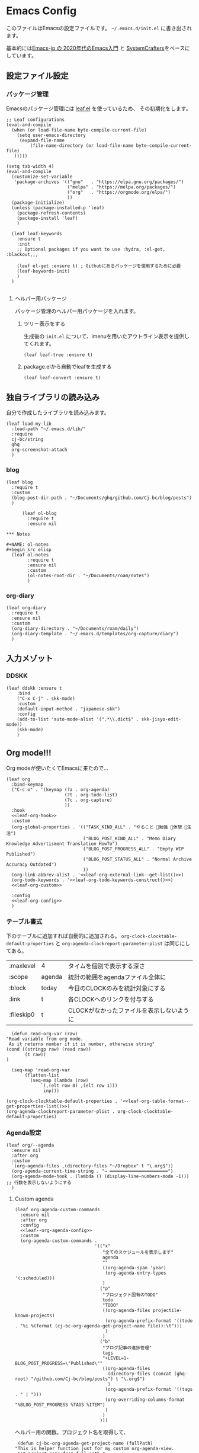 #+PROPERTY: header-args :tangle "init.el" :results silent
* Emacs Config
  
  このファイルはEmacsの設定ファイルです。
  ~~/.emacs.d/init.el~ に書き出されます。

  基本的には[[https://emacs-jp.github.io/tips/emacs-in-2020][Emacs-jp の 2020年代のEmacs入門]] と [[https://www.youtube.com/channel/UCAiiOTio8Yu69c3XnR7nQBQ][SystemCrafters]]をベースにしています。
  
** 設定ファイル設定  
*** パッケージ管理
    Emacsのパッケージ管理には [[https://github.com/conao3/leaf.el][leaf.el]] を使っているため、
    その初期化をします。

    #+begin_src elisp
      ;; Leaf configurations
      (eval-and-compile
        (when (or load-file-name byte-compile-current-file)
          (setq user-emacs-directory
           (expand-file-name
               (file-name-directory (or load-file-name byte-compile-current-file)
         )))))

      (setq tab-width 4)
      (eval-and-compile
        (customize-set-variable
         'package-archives '(("gnu"   . "https://elpa.gnu.org/packages/")
                             ("melpa" . "https://melpa.org/packages/")
                             ("org"   . "https://orgmode.org/elpa/")
                             ))
        (package-initialize)
        (unless (package-installed-p 'leaf)
          (package-refresh-contents)
          (package-install 'leaf)
          )

        (leaf leaf-keywords
          :ensure t
          :init
          ;; Optional packages if you want to use :hydra, :el-get, :blackout,,,
    
          (leaf el-get :ensure t) ; Githubにあるパッケージを使用するために必要
          (leaf-keywords-init)
          )
        )

    #+end_src
**** ヘルパー用パッケージ
     パッケージ管理のヘルパー用パッケージを入れます。
    
***** ツリー表示をする
      生成後の ~init.el~ について、imenuを用いたアウトライン表示を提供してくれます。
     #+begin_src elisp
       (leaf leaf-tree :ensure t)
     #+end_src

***** package.elから自動でleafを生成する
     #+begin_src elisp
       (leaf leaf-convert :ensure t)
     #+end_src

** 独自ライブラリの読み込み

   自分で作成したライブラリを読み込みます。
   
   #+begin_src elisp
     (leaf load-my-lib
       :load-path "~/.emacs.d/lib/"
       :require
       cj-bc/string
       ghq
       org-screenshot-attach
       )
   #+end_src

   
*** blog
    #+begin_src elisp
      (leaf blog
        :require t
        :custom
        (blog-post-dir-path . "~/Documents/ghq/github.com/Cj-bc/blog/posts")
        )
    #+end_src

    
    #+begin_src elisp
      (leaf ol-blog
        :require t
        :ensure nil
    
*** Notes

#+NAME: ol-notes
#+begin_src elisp
  (leaf ol-notes
        :require t
        :ensure nil
        :custom
        (ol-notes-root-dir . "~/Documents/roam/notes")
        )
#+end_src
	
*** org-diary

#+begin_src elisp
  (leaf org-diary
    :require t
    :ensure nil
    :custom
    (org-diary-directory . "~/Documents/roam/daily")
    (org-diary-template . "~/.emacs.d/templates/org-capture/diary")
    )
#+end_src
** 入力メゾット
*** DDSKK

    #+begin_src elisp
      (leaf ddskk :ensure t
          :bind
          ("C-x C-j" . skk-mode)
          :custom
          (default-input-method . "japanese-skk")
          :config
          (add-to-list 'auto-mode-alist '(".*\\.dict$" . skk-jisyo-edit-mode))
          (skk-mode)
          )
    #+end_src
** Org mode!!!
Org modeが使いたくてEmacsに来たので...

#+begin_src elisp :noweb yes
  (leaf org
    :bind-keymap
    ("C-c o" . '(keymap (?a . org-agenda)
                        (?t . org-todo-list)
                        (?c . org-capture)
                        ))
    :hook
    <<leaf-org-hook>>
    :custom
    (org-global-properties . '(("TASK_KIND_ALL" . "やること 勉強 休憩 生活")
                               ("BLOG_POST_KIND_ALL" . "Memo Diary Knowledge Advertisment Translation HowTo")
                               ("BLOG_POST_PROGRESS_ALL" . "Empty WIP Published")
                               ("BLOG_POST_STATUS_ALL" . "Normal Archive Accuracy Outdated")
                               ))
    (org-link-abbrev-alist . '<<leaf-org-external-link--get-list()>>)
    (org-todo-keywords . '<<leaf-org-todo-keywords-construct()>>)
    <<leaf-org-custom>>

    :config
    <<leaf-org-config>>
    )
#+end_src
*** テーブル書式
    :PROPERTIES:
    :header-args: :tangle no
    :END:

    下のテーブルに追加すれば自動的に追加される。
    ~org-clock-clocktable-default-properties~ と ~org-agenda-clockreport-parameter-plist~ は同じにしてある。
    
    #+NAME: leaf-org-table-format
    | :maxlevel  | 4      | タイムを個別で表示する深さ                |
    | :scope     | agenda | 統計の範囲をagendaファイル全体に          |
    | :block     | today  | 今日のCLOCKのみを統計対象にする           |
    | :link      | t      | 各CLOCKへのリンクを付与する               |
    | :fileskip0 | t      | CLOCKがなかったファイルを表示しないように |

    #+NAME: leaf-org-table-format--get-properties-list
    #+begin_src elisp :var inp=leaf-org-table-format :tangle no
      (defun read-org-var (raw)
	"Read variable from org mode. 
	 As it returns number if it is number, otherwise string"
	(cond ((stringp raw) (read raw))
	       (t raw))
	)

      (seq-map 'read-org-var
	       (flatten-list
		     (seq-map (lambda (row)
				 `(,(elt row 0) ,(elt row 1)))
			      inp)))
    #+end_src

    #+HEADER: :noweb-ref leaf-org-custom
    #+begin_src elisp :results output :noweb yes :tangle no
    (org-clock-clocktable-default-properties . '<<leaf-org-table-format--get-properties-list()>>)
    (org-agenda-clockreport-parameter-plist . org-clock-clocktable-default-properties)
    #+end_src

*** Agenda設定

    #+begin_src elisp :tangle yes
      (leaf org/--agenda
        :ensure nil
        :after org
        :custom
        `(org-agenda-files ,(directory-files "~/Dropbox" t "\.org$"))
        (org-agenda-current-time-string . "→ ━━━━━━━━━━━━━━━━━━━━━━")
        (org-agenda-mode-hook . (lambda () (display-line-numbers-mode -1))) ;; 行数を表示しないようにする
        )
    #+end_src
    
**** Custom agenda
#+HEADER: :noweb yes
#+begin_src elisp
  (leaf org-agenda-custom-commands
    :ensure nil
    :after org
    :config
    <<leaf--org-agenda-config>>
    :custom
    (org-agenda-custom-commands .
                                '(("x"
                                   "全てのスケジュールを表示します"
                                   agenda
                                   ""
                                   ((org-agenda-span 'year)
                                    (org-agenda-entry-types '(:scheduled)))
                                   )
                                  ("p"
                                   "プロジェクト固有のTODO"
                                   todo
                                   "TODO"
                                   ((org-agenda-files projectile-known-projects)
                                    (org-agenda-prefix-format '((todo . "%i %(format (cj-bc-org-agenda-get-project-name file)):\t")))
                                    )
                                   )
                                  ("b"
                                   "ブログ記事の進捗管理"
                                   tags
                                   "+LEVEL=1-BLOG_POST_PROGRESS=\"Published\""
                                   ((org-agenda-files
                                     (directory-files (concat (ghq-root) "/github.com/Cj-bc/blog/posts") t "\.org$")
                                     )
                                    (org-agenda-prefix-format '((tags . " | ")))
                                    (org-overriding-columns-format "%BLOG_POST_PROGRESS %TAGS %ITEM")
                                    )
                                   )
                                  )))
#+end_src


ヘルパー用の関数。プロジェクト名を取得して、
#+HEADER: :noweb-ref leaf--org-agenda-config
#+begin_src elisp
  (defun cj-bc-org-agenda-get-project-name (fullPath)
 "This is helper function just for my custom org-agenda-view.
  Get project name from full path."

 (string-match "/\\([^/]+/\\)+\\([^/]+/[^/]+\\)/" fullPath)
 (match-string 2 fullPath))
#+end_src
*** Todo設定
    #+HEADER: :noweb-ref leaf-org-custom
    #+HEADER: :tangle no
    #+begin_src elisp
      (org-enforce-todo-dependencies . t)
    #+end_src

**** Todoの種類
     Todoは複数種類作ってあり、リストから自動的に生成されます。

     リストの中で ~_DELIMITER_~ のみは特別な記号として扱われ、
     ~|~ (TODOとDONEを分けるやつ)に変換されます。(直接書けないため)
***** タスク管理用TODO
      #+NAME: Org-todoKeywords-list-todo
      + TODO
      + SOMEDAY
      + WAITING
      + _DELIMITER_
      + DONE
      + OutOfDate

      リストの内容はStringのListとして渡される
      
***** リーディングリスト
      #+NAME: Org-todoKeywords-list-reading
      + ReadLater(a!)
      + Reading(i!)
      + _DELIMITER_
      + Read(d!)

***** 買い物リスト
      #+NAME: Org-todoKeywords-list-shopping
      + ToBuy
      + _DELIMITER_
      + Bought(!)
	
***** ノート・知識ベースの状態管理
      更新が必要なのか、それとも最新なのか
      必要なタグって何だろうか？
      Wikiにあるようなシステムを想定している。
      
      #+NAME: Org-todoKeywords-list-noteStatus
      + Outofdate
      + Accuracy
      + WIP
      + _DELIMITER_
      + Clean
	
***** 設定

      #+HEADER: :var todo=Org-todoKeywords-list-todo
      #+HEADER: :var reading=Org-todoKeywords-list-reading
      #+HEADER: :var shoppingList=Org-todoKeywords-list-shopping
      #+HEADER: :var noteStatus=Org-todoKeywords-list-noteStatus
      #+NAME: leaf-org-todo-keywords-construct
      #+begin_src elisp :tangle no

	(defun replaceDelimiter (target-list)
	  (seq-map (lambda (a) (if (string= (car a) "_DELIMITER_")
				   "|" (car a)))
		   target-list))

        (seq-map (lambda (x) `(sequence ,@(replaceDelimiter x)))
             (list todo reading shoppingList noteStatus))
      #+end_src

*** 外部Link
    :PROPERTIES:
    :header-args: :tangle no
    :END:

    #+NAME: leaf-org-external-link--list
    | github    | https://github.com/%s                  |
    | youtube   | https://youtube.com/watch?v=%s         |
    | wikipedia | https://en.wikipedia.org/wiki/%s       |
    | archw     | https://wiki.archlinux.jp/index.php/%s |

    #+NAME: leaf-org-external-link--get-list
    #+begin_src elisp :var links=leaf-org-external-link--list :results raw :tangle no
      (seq-map '(lambda (link) `(,(elt link 0) . ,(elt link 1))) links)
    #+end_src


**** Ghq対応

     ghq:Cj-bc/dotfiles みたいなリンクを貼れるようにする。
     
     #+HEADER:  :noweb-ref leaf-org-config
     #+begin_src elisp
       (leaf org-ghq :require t)
     #+end_src
     
***** TODO Projectile連携する
     現在はDiredが開くけど、多分Projectileと連携させた方が良くなりそう

***** TODO 補完を有効にする
*** 出力設定
    :PROPERTIES:
    :header-args: :tangle no
    :END:
**** LaTeX
     :PROPERTIES:
     :header-args: :tangle no
     :END:

     [[https://qiita.com/kawabata@github/items/1b56ec8284942ff2646b][org-mode で日本語LaTeXを出力する方法 @kawabata@github]]を参考に。

     #+HEADER: :noweb-ref leaf-org-config
     #+begin_src elisp
       (setq TeX-engine 'luatex)
     #+end_src

	 
     #+HEADER: :noweb-ref leaf-org-config
     #+begin_src elisp
       ;; TODO: 依存を減らす
       ;; caseが使いたいだけなので自作したい。
       (require 'cl)


       (defun remove-org-newlines-at-cjk-text (&optional _mode)
         "先頭が '*', '#', '|' でなく、改行の前後が日本の文字の場合はその改行を除去する。"
         (interactive)
         (goto-char (point-min))
         (while (re-search-forward "^\\([^|#*\n].+\\)\\(.\\)\n *\\(.\\)" nil t)
           (if (and (> (string-to-char (match-string 2)) #x2000)
                    (> (string-to-char (match-string 3)) #x2000))
               (replace-match "\\1\\2\\3"))
           (goto-char (point-at-bol))))

       (with-eval-after-load "ox"
         (add-hook 'org-export-before-processing-hook 'remove-org-newlines-at-cjk-text))

	 )
       (setq org-latex-classes
                `(("article"
                   "\\documentclass{ltjsarticle}\n\\usepackage{amsmath}\n"
                   ("\\section{%s}" . "\\section*{%s}")
                   ("\\subsection{%s}" . "\\subsection*{%s}")
                   ("\\subsubsection{%s}" . "\\subsubsection*{%s}")
                   ("\\paragraph{%s}" . "\\paragraph*{%s}")
                   ("\\subparagraph{%s}" . "\\subparagraph*{%s}"))
                  ("report"
                   "\\documentclass{ltjsarticle}\n"
                   ("\\section{%s}" . "\\section*{%s}")
                   ("\\subsection{%s}" . "\\subsection*{%s}")
                   ("\\subsubsection{%s}" . "\\subsubsection*{%s}")
                   ("\\paragraph{%s}" . "\\paragraph*{%s}")
                   ("\\subparagraph{%s}" . "\\subparagraph*{%s}"))
                  ("book"
                   "\\documentclass{ltjsarticle}\n"
                   ("\\part{%s}" . "\\part*{%s}")
                   ("\\chapter{%s}" . "\\chapter*{%s}")
                   ("\\section{%s}" . "\\section*{%s}")
                   ("\\subsection{%s}" . "\\subsection*{%s}")
                   ("\\subsubsection{%s}" . "\\subsubsection*{%s}"))
                  ("beamer"
                   ,(concat
                     "\\documentclass[compress,dvipdfmx]{beamer}\n"
                     "\\usetheme{AnnArbor}\n"
                     "\\setbeamertemplate{navigation symbols}{}\n"
                     "[NO-PACKAGES]\n"
                     "\\usepackage{graphicx}\n")
                   org-beamer-sectioning)))


       (setq org-latex-packages-alist '(("whole" "bxcjkjatype") ("a4paper" "geometry")))

       (setq org-latex-pdf-process '("latexmk -pdf -pvc -shell-escape -pdflatex=lualatex -output-directory=%o %f"))
     #+end_src

     #+RESULTS:
     | whole   | bxcjkjatype |
     | a4paper | geometry    |
**** LaTeX(texwiki.texjp.org準拠)
ちょっとよく分からなくなり、

#+begin_src elisp
  (leaf org-config/latex
    :ensure nil
    :config
    (setq TeX-engine 'platex)
    (add-to-list 'org-latex-classes
                 '("vrsj" "\\documentclass[a4paper]{jarticle}
         [NO-DEFAULT-PACKAGES]
         [NO-PACKAGES]
         \\usepackage{vrsjj}
         \\usepackage{balance}
         \\special{pdf: pagesize width 210truemm height 297truemm}
         \\newcounter{vrsjyear}
         \\newcounter{vrsjmonth}
         \\newcounter{vrsjnum}
         \\setcounter{vrsjyear}{2023}
         \\setcounter{vrsjmonth}{9}
         \\setcounter{vrsjnum}{\\value{vrsjyear}}
         \\addtocounter{vrsjnum}{-1995}

         \\renewcommand{\\baselinestretch}{1.32}
         "
                     ("\\section{%s}" . "\\section*{%s}")
                     ("\\subsection{%s}" . "\\subsection*{%s}")
                     ("\\subsubsection{%s}" . "\\subsubsection*{%s}")
                     ))
    (setq org-latex-compiler "platex")
    (setq org-latex-pdf-process
          '("platex %b" "dvipdfmx %b"))

    )
#+end_src

#+RESULTS:
: org-config/latex

*** captureテンプレート
    :LOGBOOK:
    CLOCK: [2021-07-05 Mon 12:34]--[2021-07-05 Mon 12:34] =>  0:00
    :END:
    #+HEADER: :tangle no :noweb-ref leaf-org-custom
    #+begin_src elisp
      `(org-capture-templates .
                             '(("d" "default" plain
                                (file "capture.org")
                                "")
                               ("b" "blog posts")
                               ("bp" "normal post" plain
                                (function blog-visit-new-post)
                                (file "~/.emacs.d/templates/org-capture/blog")
                                :clock-in t
                                :clock-resume t
                                )
                               ("bd" "dialy post" plain
                                (function blog-visit-new-diary)
                                (file "~/.emacs.d/templates/org-capture/blog-diary")
                                )
                               ("d" "diary")
                               ("dm" "Memo" entry
                                (function ,(apply-partially 'org-diary-visit-today "Memo"))
                                )
                               ))
    #+end_src
*** Org babel
    :PROPERTIES:
    :header-args: :tangle no
    :END:
    #+HEADER: :noweb-ref leaf-org-config
    #+begin_src elisp
      (org-babel-do-load-languages
       'org-babel-load-languages
       '((awk . t)
	 (shell . t)
	 (haskell . t)
	 ))
    #+end_src
*** Org roamでメモ管理
    :PROPERTIES:
    :header-args: :tangle no
    :END:
    [[https://www.orgroam.com/][org roam]]は、

    #+HEADER: :noweb-ref leaf-org-config :noweb yes
    #+begin_src elisp
      (leaf org-roam
        :emacs>= 26.1
        :ensure t
        :pre-setq
        (org-roam-v2-ack . t)
        :custom
        `(org-roam-directory . ,(file-truename "~/Dropbox/roam"))
        (org-roam-link-auto-replace . t)
        (org-roam-graph-viewer . "qutebrowser")
        (org-roam-completion-everywhere . t)
        <<leaf-org-roam-custom>>
        :config
        <<leaf-org-roam-config>>
        (org-roam-db-autosync-mode)
        )
    #+end_src


    #+begin_src elisp
      (leaf org-roam-evil-key
        :after org-roam evil
        :config
        (evil-define-key 'normal 'global (kbd "SPC r d") 'org-roam-dailies-goto-today)
        (evil-define-key 'normal 'global (kbd "SPC r s") 'org-roam-node-find)
        (evil-define-key 'visual 'org-roam-mode-map (kbd "RET") 'org-roam-node-insert)
        (evil-define-key 'visual 'org-roam-mode-map (kbd "<S-return>") 'cjbc-org-roam-insert-immediate-private)
        (evil-define-key 'normal 'org-roam-mode-map (kbd "SPC r l") 'org-roam-buffer-toggle)
        )
    #+end_src


**** TODO COMMENT テンプレート

     ~DIR~ を設定したいことが多々あるので、 ~#+title~ ではなくエントリにしてほしい。

     #+HEADER: :tangle no :noweb-ref leaf-org-roam-custom
     #+begin_src elisp
       (org-roam-capture-templates .
                                   '(("o" "object" plain
                                      "%?"
                                      :target (file+head+olp "%<%Y%m%d%H%M%S>-${slug}.org" "#+FILETAGS: :object:" ("${title}"))
                                       :unnarrowed t)
                                   ("p" "person" plain
                                      "%?"
                                      :target (file+head+olp "%<%Y%m%d%H%M%S>-${slug}.org" "#+FILETAGS: :person:" ("${title}"))
                                       :unnarrowed t)
                                   ("r" "reference" plain
                                      "%?"
                                      :target (file+head+olp "%<%Y%m%d%H%M%S>-${slug}.org" "#+FILETAGS: :reference:" ("${title}"))
                                       :unnarrowed t)
                                   ("i" "idea" plain
                                    "%?"
                                    :target (file+olp "%<%Y%m%d%H%M%S>-${slug}.org" ("${title}"))
                                    :unnarrowed t)
                                   ("m" "MOC" plain
                                    "%?"
                                    :target (file+head+olp "%<%Y%m%d%H%M%S>-${slug}.org" "#+FILETAGS: :MOC:" ("MOC ${title}"))
                                    :unnarrowed t)
                                   ))
     #+end_src

     
**** TODO タグの一覧を作る
     今だと似ているタグが複数出来てしまったりしてると思うので。

     + 🔖 :: 視聴した資料や、動画などへのメモ
     + 💡 :: アイデア等
     + 🎬 :: 動画の内容
       
**** 表示用テンプレート
help:org-roam-node-display-template を設定すると、 help:org-roam-node-find の際の表示を
カスタマイズ出来る。

タグをアイコンで表示したいので、org-roam-nodeのmethodを追加している。
この方法については help:org-roam-node-display-template について詳しく書かれている。

#+begin_src elisp
  (leaf org-roam-display-template
    :ensure nil
    :config
    (defvar org-roam-tag-icons #s(hash-table test equal data ("note" "📖" "reference" "🔗")))
    (cl-defmethod org-roam-node-icon-tags ((node org-roam-node))
      (seq-reduce
       '(lambda (a b) (let ((icon (or (gethash b org-roam-tag-icons) b)))
                        (if (string-equal a "") icon (concat a "/" icon))))
       (org-roam-node-tags node) ""))
    (setq org-roam-node-display-template "${icon-tags: 20} | ${title:*} ${tags}"))
#+end_src
**** Privete roamを作成するためのラッパー

     Roamには、プライベートなノードをgpg保護された状態で保存する機能がある。
     ただ、そのためには ~org-roam-encrypt-files~ を手動で変えなきゃいけなくて面倒だたので、
     関数にした。

     #+noweb-ref: leaf-org-roam-config
     #+begin_src elisp
       (defun cjbc-org-roam-private (&optional initial-prompt completions filter-fn no-confirm) 
	 "Small wrapper of 'org-roam-find-file' that will create new post with private(encrypted)"
	 (interactive)
	 (setq-local org-roam-encrypt-files--old-value org-roam-encrypt-files)
	 (setq org-roam-encrypt-files t)
	 (org-roam-capture)
	 (setq org-roam-encrypt-files org-roam-encrypt-files--old-value)
	 )
     #+end_src

     #+noweb-ref: leaf-org-roam-config
     #+begin_src elisp
       (defun cjbc-org-roam-insert-immediate-private (&optional initial-prompt completions filter-fn no-confirm)
	   "Small wrapper of 'org-roam-insert-immediate' to insert new encrypted post"
	 (interactive)
	 (setq-local org-roam-encrypt-files--old-value org-roam-encrypt-files)
	 (setq org-roam-encrypt-files t)
	 (org-roam-insert-immediate)
	 (setq org-roam-encrypt-files org-roam-encrypt-files--old-value)
	 )
     #+end_src
**** org-roam-ui

     #+begin_src elisp
       (leaf org-roam-ui
	 :ensure t
	 :after org-roam
	 )
     #+end_src

*** org pomodoro
    :PROPERTIES:
    :header-args: :tangle no
    :END:

    今手元にオーディオプレイヤー入れてなかったので
    一旦 ~org-pomodoro-play-sounds~ はオフに。
    
    #+HEADER: :noweb-ref leaf-org-config
    #+begin_src elisp
      (leaf org-pomodoro
	    :req "alert-0.5.10" "cl-lib-0.5"
	    :ensure t
	    :after alert
	    :custom (org-pomodoro-play-sounds . nil)
	    :hook
	    (org-pomodoro-finished-hook
	     . (lambda () (start-process "org-pomodoro-finished-notification" nil
					 "dunstify" "--appname" "Emacs.org-pomodoro"
					 "Pomodoro finished! Start break time...")))
	    (org-pomodoro-break-finished-hook
	     . (lambda () (start-process "org-pomodoro-break-finished-notification" nil
					 "dunstify" "--appname" "Emacs.org-pomodoro"
					 "Pomodoro break is over!")))
	    )
    #+end_src

*** TODO Org timeline -- Agendaでタイムライン表示する
    #+begin_src elisp :tangle no
      (leaf org-timeline
        :ensure t
        :hook
        (org-agenda-finalize-hook . (lambda () (org-timeline-insert-timeline)))
        )
    #+end_src

*** 見た目

#+begin_src elisp
  (leaf org-modern
    :ensure t)
#+end_src
*** 通知を出す

#+begin_src elisp
  (leaf org-notifications
    :ensure t
    :after org
    :config
    (org-notifications-start)
    )
#+end_src

*** Org attach screenshot

#+begin_src elisp
  (leaf org-attach-screenshot
    :after org
    :ensure nil
    :require t)
#+end_src

** SNS
*** Twittering-mode
    ツイッターやろうぜ!!お前ボールな!!
    #+begin_src elisp
      (leaf twittering-mode :ensure t)
    #+end_src
*** newsticker
    RSSフィード閲覧用

    #+NAME: 購読中のフィード
    + [[https://www.moguravr.com/feed][Mogura VR]]
    + [[https://news.yahoo.co.jp/rss/topics/top-picks.xml][Yahoo Top picks]]
    + [[https://news.yahoo.co.jp/rss/topics/domestic.xml][Yahoo Japan]]
    
    #+begin_src elisp :tangle no
      (defun parse-feed-link (feed-link)
      "Parse Feed link formatted in Org's link"
       (let ((retrive-link-and-name-regex "\\[\\[\\([^]]+\\)\\]\\[\\([^]]+\\)\\]\\]"))
	 ((string-match retrieve-link-and-name-regex feed-link)
	  ((match-string 2 feed-link) . (match-string 1 feed-link))
	  )
	 )
       )


      (parse-feed-link "[[hoge][aaa]]")
    #+end_src


    
    #+begin_src elisp
      (leaf newsticker
	  :doc "A Newsticker for Emacs."
	  :tag "builtin"
	  :added "2021-05-20"
	  :hook (newsticker-mode-hook . (lambda () (toggle-truncate-lines -1)))
	  :custom
	  (newsticker-url-list . '(("Mogura VR" "https://www.moguravr.com/feed" nil nil nil)
				   ("Yahoo top picks" "https://news.yahoo.co.jp/rss/topics/top-picks.xml"
				    nil nil nil)
				   ("Yahoo japan" "https://news.yahoo.co.jp/rss/topics/domestic.xml"
				    nil nil nil)
				   ))
	  )
    #+end_src

** Evil
   これがあるから引っ越せた。
   #+begin_src elisp
     (leaf evil :ensure t
	:require t
	:config
	(evil-mode)
	(evil-define-key 'insert 'global (kbd "C-x C-o") 'completion-at-point)

	(leaf evil-org :ensure t
	  :hook
	  (org-mode-hook . evil-org-mode)
	  (org-agenda-mode-hook . evil-org-mode)

	  :config
	  (require 'evil-org-agenda)
	  (evil-org-agenda-set-keys)
	  (evil-define-key 'normal 'global (kbd "C-w C-v") 'evil-window-vnew)
	  )
	(leaf evil-surround :ensure t
	  :after 'evil-core
	  :config
	  (evil-surround-mode)
	  (evil-define-key 'visual 'global "sd" 'evil-surround-delete)
	  (evil-define-key 'visual 'global "sa" 'evil-surround-region)
	  (evil-define-key 'visual 'global "sr" 'evil-surround-change)
	)
	(leaf evil-numbers :ensure t
	  :after 'evil-core
	  )
	)
   #+end_src

*** TODO 分解する
*** TODO DocViewでも使えるようにする
    多分書くor拾ってくる
*** textobjects
    #+begin_src elisp
      (leaf evil-textobj-parameter
	    :el-get Cj-bc/evil-textobj-parameter
	    :require t
	    :config
	    (define-key evil-inner-text-objects-map "," 'evil-textobj-parameter-inner-parameter)
	    (define-key evil-outer-text-objects-map "," 'evil-textobj-parameter-outer-parameter)
	    )
    #+end_src
**** a defun

#+begin_src elisp
  (leaf evil-textobj-defun
    :require nil
    :config
    (evil-define-text-object evil-a-defun (count &optional beg end type)
      "Select a defun expression."
      :extend-selection t
      (evil-select-an-object 'evil-defun beg end type count))
    (define-key evil-outer-text-objects-map "d" 'evil-a-defun)
    )
#+end_src
**** Evil surround LaTeX

#+begin_src elisp
  (leaf evil-surround-latex
    :ensure nil
    :after 'evil-surround
    :hook latex-mode-hook)
#+end_src
**** LaTeX textobject

#+begin_src elisp
  (leaf evil-textobj-latex
    :require t
    :ensure nil
    :after 'evil
    )
#+end_src

** Projectile
   #+begin_src elisp :noweb yes 
     (leaf projectile
       :ensure t
       :custom
       (projectile-project-search-path . (list ghq-root))
       (projectile-enable-caching . t)
       (projectile-project-root-files-bottom-up
        . '<<leaf-projectile-project-root-files-bottom-up--list()>>)

       :config
       (projectile-mode +1)
       (define-key projectile-mode-map (kbd "M-p") 'projectile-command-map)
       )
   #+end_src


   #+NAME: leaf-projectile-project-root-files-bottom-up--list
   #+HEADER: :var l=leaf-projectile-project-root-files-bottom-up--names
   #+begin_src elisp :results value :tangle no
     (seq-map 'car l)
   #+end_src

*** プロジェクトルートと見做すファイルの一覧

    #+NAME: leaf-projectile-project-root-files-bottom-up--names
    + angular.json
    + stack.yaml
    + .git
    + .projectile
      
** 補完周り
Ivyを使用していた所から徐々に分割していこうとしており、
consultを使うまでもなさそうなものを一時的にここに保存します。

#+begin_src elisp
  (leaf cj-bc/completions
    :require nil
    :ensure nil
    :config
    (fido-vertical-mode)
    )
#+end_src

*** ブックマーク
#+begin_src elisp
  (require 'bookmark)
  (defun cj-bc/completions/bookmark ()
      ""
    (interactive)
    (pcase (completing-read "jump to bookmark: " (bookmark-all-names))
      ('nil nil)
      (bookmark (bookmark-jump bookmark))))

  (global-set-key (kbd "C-x r l") #'cj-bc/completions/bookmark)
#+end_src

*** in-buffer補完する: corfu

#+begin_src elisp
  (leaf corfu
    :ensure t
    :bind
    (:corfu-map
     ("C-p" . corfu-previous)
     ("C-n" . corfu-next))
    :config
    (global-corfu-mode))
#+end_src
** migemo
#+begin_src elisp
  (leaf migemo
    :ensure t
    :require t
    :custom
    (migemo-command . "cmigemo")
    (migemo-options . '("-q" "--emacs"))
    (migemo-coding-system . 'utf-8-unix)
    (migemo-dictionary . "/usr/share/migemo/utf-8/migemo-dict")
    (migemo-user-dictionary . nil)
    (migemo-regex-dictionary . nil)
    :config
    (when (and (processp migemo-process)
               (eq (process-status migemo-process) 'run))
      (migemo-kill))
    (migemo-init)
    )
#+end_src

#+begin_src elisp
  (leaf ivy-migemo
    :after ivy migemo
    :ensure t
    :require t
    :config
    (ivy-migemo-toggle-migemo)
    (setq ivy-re-builders-alist
          (mapcar '(lambda (pair)
                     (list (car pair)
                           (pcase (cdr pair)
                             ('ivy--regex-fuzzy 'ivy-migemo-regex-fuzzy)
                             ('ivy--regex-plus 'ivy-migemo-regex-plus)
                             (x x)))
                     ) ivy-re-builders-alist))
    )
#+end_src

#+begin_src elisp :tangle no
  (leaf avy-migemo
    :after avy migemo
    :require t
    :ensure t)
#+end_src
** 動き
*** Avy
#+begin_src elisp
  (leaf avy
    :ensure t
    ;; :bind
    ;; (evil-normal-state-map ([remap evil-find-char] . evil-avy-goto-char-2))
    :config
    (evil-define-key '(normal motion) 'global "f" 'evil-avy-goto-char-in-line)
    (evil-define-key '(normal) 'global (kbd "M-a") 'avy-goto-char-2)
    )
#+end_src

** Magit
   #+begin_src elisp
     (leaf magit
       :ensure t
       :bind
       ("C-x g" . nil)
       :bind-keymap
       ("C-c g" . '(keymap (?l . magit-log)
                           (?s . magit-status)
                           ))
       )
   #+end_src
** 開発環境
*** ドキュメント作成
	#+begin_src elisp
          (leaf plantuml-mode
            :ensure t
            :custom
            (plantuml-default-exec-mode . 'executable)
            (plantuml-indent-level . 2)
            )

          (leaf ob-plantuml
            :ensure nil
            :require 'ob-plantuml
            :after plantuml-mode org
            :custom
            (org-plantuml-exec-mode . 'plantuml)
            (org-plantuml-jar-path . "/usr/share/java/plantuml/plantuml.jar")
            )
	#+end_src
**** Mermaid
#+begin_src elisp
  (leaf mermaid-ts-mode
    :ensure t
    )
#+end_src

*** Repl
    #+begin_src elisp
      (leaf quickrun
	:doc "Run commands quickly"
	:req "emacs-24.3"
	:tag "emacs>=24.3"
	:added "2022-01-12"
	:url "https://github.com/syohex/emacs-quickrun"
	:emacs>= 24.3
	:ensure t)
    #+end_src
*** 環境の一致

    #+begin_src elisp
      (leaf editorconfig
	:ensure t)
    #+end_src

*** スニペットを使えるようにする: Yasnippet
#+begin_src elisp
  (leaf yasnippet
    :ensure t
    :require t
    :hook (prog-mode-hook . yas-minor-mode)
    :custom `(yas-snippet-dirs . '(,(locate-user-emacs-file "yasnippet")))
    )
#+end_src

*** 新規作成時のテンプレートを入れる: auto-insert-mode & yatemplate
新規作成時のテンプレート挿入自体は help:auto-insert-mode 単体で可能だが、
テンプレートの記述が大分面倒なので [[https://github.com/mineo/yatemplate][mineo/yatemplate]] を使う。

#+begin_src elisp
  (leaf yatemplate
    :ensure t
    :custom
    `(yatemplate-dir . ,(locate-user-emacs-file "templates/yatemplate"))
    :config
    (yatemplate-fill-alist)
    )

  (leaf auto-insert-mode
    :ensure nil
    :config
    (auto-insert-mode 1)
    )
#+end_src

*** Eshell
#+begin_src elisp
  (leaf em-prompt
    :doc "EShellで使われているプロンプトを提供しているパッケージ"
    :ensure nil
    :require nil
    :custom
    (eshell-prompt-function . (lambda () (concat (eshell/basename (eshell/pwd))
                                                 (if (= (user-uid) 0) " # " " $ "))))
    )
#+end_src

*** cMake
#+begin_src elisp
  (leaf cmake-mode
   :ensure t)
#+end_src

*** ファイラー
#+begin_src elisp
  (leaf treemacs
    :ensure t
    :bind
    ("C-c f" . 'treemacs)
    )
#+end_src

*** Emmet
#+begin_src elisp
  (leaf emmet-mode
    :ensure t
    :require t
    :hook
    (html-mode-hook . 'emmet-mode))
#+end_src

*** Nix

#+begin_src elisp
  (leaf nix-mode
    :ensure t)
#+end_src

*** Treesitter

#+begin_src elisp
  (leaf treesit-auto
    :ensure t
    :require t
    :config
    (global-treesit-auto-mode))
#+end_src

** ドキュメント作成
*** SATySFi
#+begin_src elisp
  (leaf satysfi-mode
    :el-get gfngfn/satysfi.el
    :ensure nil
    :require 'satysfi
    :custom
    (satysfi-pdf-viewer-command . "mupdf")
    :config
    (add-to-list 'auto-mode-alist '("\\.saty$" . satysfi-mode))
    (add-to-list 'auto-mode-alist '("\\.satyh$" . satysfi-mode))
    )
#+end_src
*** LaTeX
~latex-mode~ で編集する時のための設定。

#+begin_src elisp
  (leaf latex-config
    :ensure nil
    :custom
    (latex-run-command . "platex")
    (tex-dvi-print-command . "dvipdfmx")
    (tex-bibtex-command . "pbibtex"))
#+end_src

日本語を扱うため、platexを利用する。その他の設定等はまた後日。
~C-c C-f~ でtexからdviファイルを作成、その後 ~C-c C-p~ でpdfファイルが生成される。

** メモ取り・ナレッジベース構築
*** Orgファイル以外でのリンクを構築する
    Orgファイル以外でも、リンク機能が使えると便利
    (e.g. ソースコードのコメントにroamへのリンクを貼るなど)
    なので、Hyperboleを使ってみる
    
**** GNU Hyperbole
#+begin_src elisp
  (leaf hyperbole
    :ensure t
    )
#+end_src
     
*** Wiki

    #+begin_src elisp
      (leaf org-wiki
	:ensure nil
	:custom
	(org-wiki-location-list . '("~/Documents/wiki"))
	(org-wiki-location . (car org-wiki-location-list))

	)
    #+end_src
** 見栄えを良くする
*** rainbow-delimiters
    Lisp系の言語は括弧の対応がとても見辛いので、
    対応する括弧に色を付けてもらう
    
    #+begin_src elisp
	(leaf rainbow-delimiters :ensure t
	  :hook
	  (prog-mode-hook . rainbow-delimiters-mode))
    #+end_src

** プログラミング言語毎の設定
*** Haskell
    #+begin_src elisp
      (leaf haskell-mode :ensure t)
    #+end_src
*** TypeScript
    #+begin_src elisp
      (leaf typescript-mode
	:ensure t
	)
    #+end_src
*** Kotlin
    #+begin_src elisp
      (leaf kotlin-mode
	:ensure t
	)
    #+end_src

    #+begin_src elisp
      (leaf ob-kotlin
	:ensure t
	)
    #+end_src
*** CSharp
    #+begin_src elisp
      (leaf csharp-mode
	:added "2021-09-25"
	:url "https://github.com/emacs-csharp/csharp-mode"
	:emacs>= 26.1
	:ensure t)
    #+end_src
*** Dockerfile

    #+begin_src elisp
      (leaf dockerfile-mode
	:ensure t
	)
    #+end_src
*** Rust
#+begin_src elisp
  (leaf rust-mode
    :doc "A major-mode for editing Rust source code"
    :req "emacs-25.1"
    :tag "languages" "emacs>=25.1"
    :added "2022-01-20"
    :url "https://github.com/rust-lang/rust-mode"
    :emacs>= 25.1
    :ensure t)
  (leaf cargo-mode
    :doc "Cargo Major Mode. Cargo is the Rust package manager"
    :req "emacs-25.1"
    :tag "tools" "emacs>=25.1"
    :added "2022-01-20"
    :url "https://github.com/ayrat555/cargo-mode"
    :emacs>= 25.1
    :ensure t)
#+end_src
*** Common Lisp
#+begin_src elisp
  (leaf sly
    :ensure t
    :bind
    (:sly-editing-mode-map
     ("M-p" . nil)
     ("M-n" . nil)
     ("C-c M-p" . 'sly-previous-note)
     ("C-c M-n" . 'sly-next-note)
     )
    :custom
    (inferior-lisp-program . '("ros" "run"))
    )
#+end_src
*** Go
#+begin_src elisp
  (leaf go-mode
    :ensure t
    :hook
    (go-mode-hook . (lambda () (setq-local tab-width 2)))
    (go-mode-hook . (lambda () (add-hook 'before-save-hook #'gofmt-before-save nil t))))
#+end_src

#+begin_src elisp
  (leaf go-projectile
    :ensure t
    :require t)
#+end_src
*** lua
#+begin_src elisp
  (leaf lua-mode
    :ensure t)
#+end_src
*** Elisp

#+begin_src elisp
  (leaf elisp-config
    :ensure nil
    :config
    (defun user-config/elisp-config/outline-level ()
      "Custom function for `outline-level'"
      (- (match-end 1) (match-beginning 1)))
    (defun user-config/elisp-config/setup-outline ()
      (setq-local outline-regexp (rx (seq ";;;" (group (* ?\;)) " " (+ (or (syntax word) (syntax whitespace))) ":")))
      (setq-local outline-level 'user-config/elisp-config/outline-level)
      (outline-minor-mode +1))
    (add-hook 'emacs-lisp-mode-hook 'user-config/elisp-config/setup-outline))
#+end_src
** Appearences
   #+begin_src elisp
     (leaf appearences
       :config
       (set-terminal-coding-system 'utf-8)
       (set-keyboard-coding-system 'utf-8)
       (prefer-coding-system 'utf-8)
       (add-to-list 'default-frame-alist '(font . "Cica-20"))
     )
   #+end_src
   
*** テーマ
    #+begin_src elisp
      (leaf doom-themes
	; :doc "an opinionated pack of modern color-themes"
	; :req "emacs-25.1" "cl-lib-0.5"
	; :tag "faces" "custom themes" "emacs>=25.1"
	; :added "2021-06-21"
	; :url "https://github.com/hlissner/emacs-doom-themes"
	; :emacs>= 25.1
	:ensure t
	:config
	(load-theme 'doom-dracula t)
	)
    #+end_src

** keybinds
   #+begin_src elisp
     (leaf window-movements
	 :doc "vim-like window movement keybinds"
	 :bind
	 (("C-c C-w h" . windmove-left)
	  ("C-c C-w j" . windmove-down)
	  ("C-c C-w k" . windmove-up)
	  ("C-c C-w l" . windmove-right)
	 )
       )
   #+end_src

** configure global modes
   #+begin_src elisp
     (leaf configure-global-modes
       :config
       (column-number-mode)
       (global-display-line-numbers-mode t)
       (setq display-line-numbers-type 'relative)
       (menu-bar-mode 0)
       (tool-bar-mode 0)
       (scroll-bar-mode 0)
       (auto-revert-mode)

       (show-paren-mode)
     )
   #+end_src

   
*** DocView

    基本的には、Evilとの相性や誤キー押下を防ぐための設定
    #+begin_src elisp
      (leaf doc-view
        :doc "Document viewer for Emacs"
        :tag "builtin"
        :added "2021-06-25"
        ;; :custom (doc-view-pdf->png-converter-function . 'doc-view-pdf->png-converter-mupdf)
        :bind (:doc-view-mode-map
               ("k" . doc-view-previous-page)
               ("j" . doc-view-next-page)
               ("w" . nil)
               )
        :hook (doc-view-minor-mode-hook
               . (lambda () (display-line-numbers-mode "Disable")))
        )
    #+end_src


*** Auto-Save mode

#+begin_src elisp
  (leaf auto-save-mode
    :ensure nil
    :custom
    (delete-auto-save-files . t) ;; Delete auto-save file when a true save is done
    )
#+end_src


** custom, etc
   #+begin_src elisp
     (setq custom-file "~/.emacs.d/custom.el")
     ; (load custom-file)

     (provide 'init)
   #+end_src

*** URLハンドラ

#+begin_src elisp
  (leaf cj-bc/config/url-handlers
    :custom
    (browse-url-handlers . '(("\\`file://.*\\.pdf" . browse-url-emacs))))

#+end_src
